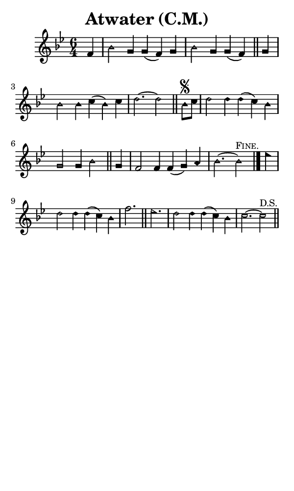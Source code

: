 \version "2.18.2"

#(set-global-staff-size 14)

\header {
  title=\markup {
    Atwater (C.M.)
  }
  composer = \markup {
    
  }
  tagline = ##f
}

sopranoMusic = {
  \aikenHeads
  \clef treble
  \key bes \major
  \autoBeamOff
  \time 6/4
  \relative c' {
    \set Score.tempoHideNote = ##t \tempo 4 = 120
    
    \partial 4
    f4 bes2 g4 g( f) g bes2 g4 g( f) \bar "||"
    g4 bes2 bes4 c( bes) c d2.~ d2 \bar "||"
    bes8\segno [ c] d2 d4 d( c) bes g2 g4 bes2 \bar "||"
    g4 f2 f4 f( g) a bes2.~ bes2^\markup { \small { \smallCaps "Fine." } } \bar "|."
    es4 d2 d4 d( c) bes f'2. \bar "||"
    es2. d2 d4 d( c) bes c2.~ c2^\markup { \small { "D.S." } } \bar "||"
  }
}

#(set! paper-alist (cons '("phone" . (cons (* 3 in) (* 5 in))) paper-alist))

\paper {
  #(set-paper-size "phone")
}

\score {
  <<
    \new Staff {
      \new Voice {
	\sopranoMusic
      }
    }
  >>
}